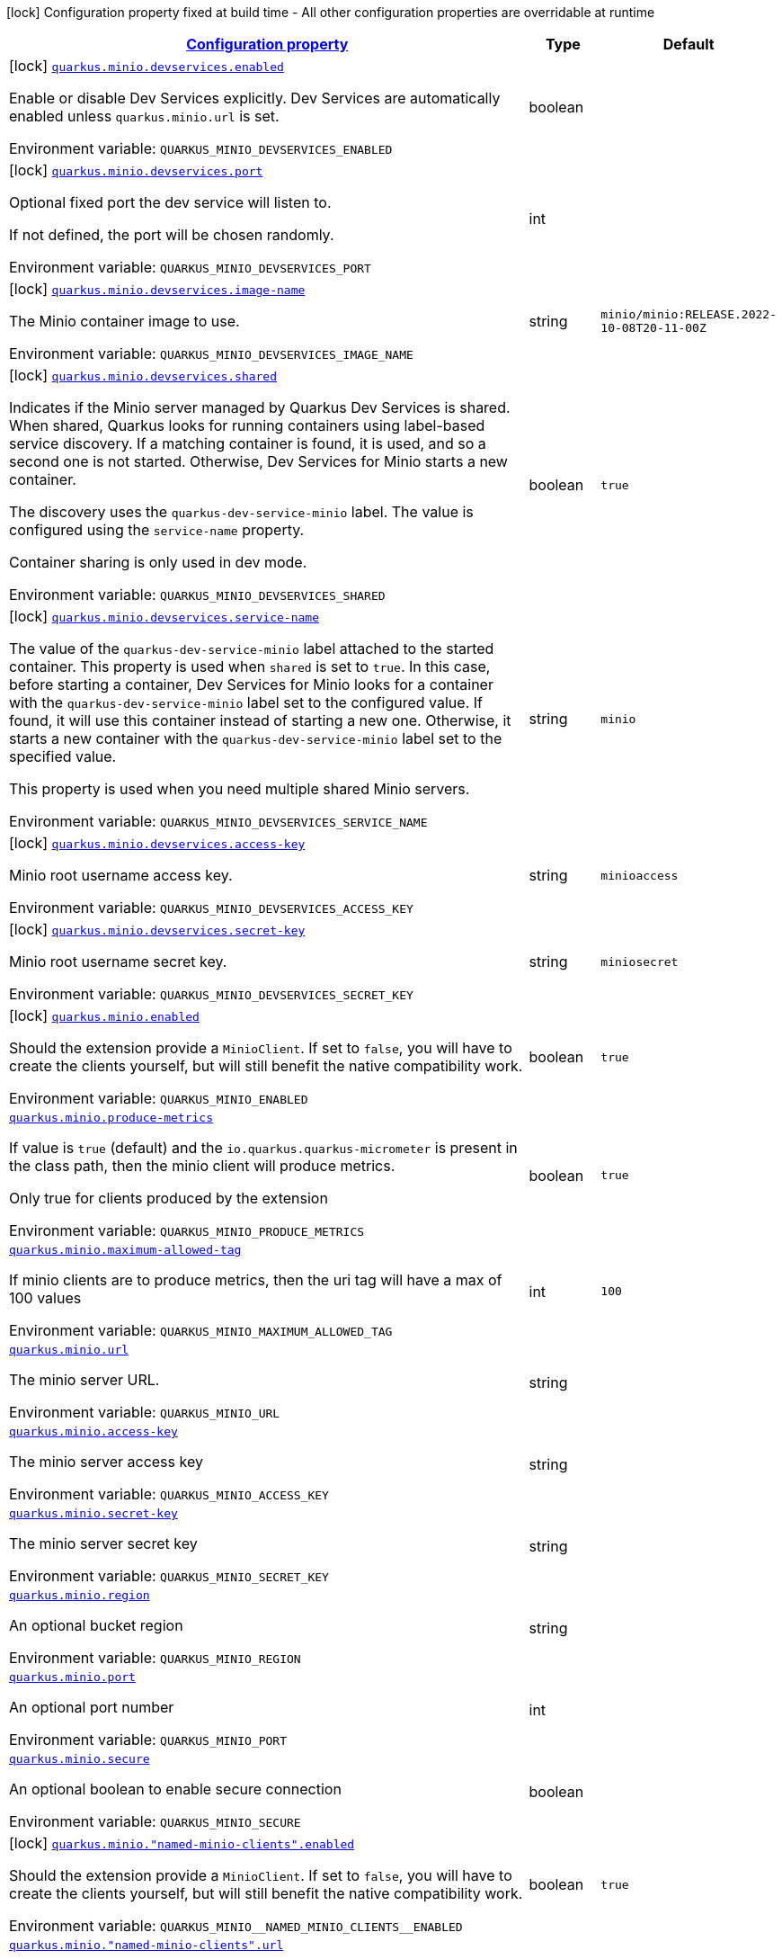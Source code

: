 
:summaryTableId: quarkus-minio
[.configuration-legend]
icon:lock[title=Fixed at build time] Configuration property fixed at build time - All other configuration properties are overridable at runtime
[.configuration-reference.searchable, cols="80,.^10,.^10"]
|===

h|[[quarkus-minio_configuration]]link:#quarkus-minio_configuration[Configuration property]

h|Type
h|Default

a|icon:lock[title=Fixed at build time] [[quarkus-minio_quarkus-minio-devservices-enabled]]`link:#quarkus-minio_quarkus-minio-devservices-enabled[quarkus.minio.devservices.enabled]`


[.description]
--
Enable or disable Dev Services explicitly. Dev Services are automatically enabled unless `quarkus.minio.url` is set.

ifdef::add-copy-button-to-env-var[]
Environment variable: env_var_with_copy_button:+++QUARKUS_MINIO_DEVSERVICES_ENABLED+++[]
endif::add-copy-button-to-env-var[]
ifndef::add-copy-button-to-env-var[]
Environment variable: `+++QUARKUS_MINIO_DEVSERVICES_ENABLED+++`
endif::add-copy-button-to-env-var[]
--|boolean 
|


a|icon:lock[title=Fixed at build time] [[quarkus-minio_quarkus-minio-devservices-port]]`link:#quarkus-minio_quarkus-minio-devservices-port[quarkus.minio.devservices.port]`


[.description]
--
Optional fixed port the dev service will listen to.

If not defined, the port will be chosen randomly.

ifdef::add-copy-button-to-env-var[]
Environment variable: env_var_with_copy_button:+++QUARKUS_MINIO_DEVSERVICES_PORT+++[]
endif::add-copy-button-to-env-var[]
ifndef::add-copy-button-to-env-var[]
Environment variable: `+++QUARKUS_MINIO_DEVSERVICES_PORT+++`
endif::add-copy-button-to-env-var[]
--|int 
|


a|icon:lock[title=Fixed at build time] [[quarkus-minio_quarkus-minio-devservices-image-name]]`link:#quarkus-minio_quarkus-minio-devservices-image-name[quarkus.minio.devservices.image-name]`


[.description]
--
The Minio container image to use.

ifdef::add-copy-button-to-env-var[]
Environment variable: env_var_with_copy_button:+++QUARKUS_MINIO_DEVSERVICES_IMAGE_NAME+++[]
endif::add-copy-button-to-env-var[]
ifndef::add-copy-button-to-env-var[]
Environment variable: `+++QUARKUS_MINIO_DEVSERVICES_IMAGE_NAME+++`
endif::add-copy-button-to-env-var[]
--|string 
|`minio/minio:RELEASE.2022-10-08T20-11-00Z`


a|icon:lock[title=Fixed at build time] [[quarkus-minio_quarkus-minio-devservices-shared]]`link:#quarkus-minio_quarkus-minio-devservices-shared[quarkus.minio.devservices.shared]`


[.description]
--
Indicates if the Minio server managed by Quarkus Dev Services is shared. When shared, Quarkus looks for running containers using label-based service discovery. If a matching container is found, it is used, and so a second one is not started. Otherwise, Dev Services for Minio starts a new container.

The discovery uses the `quarkus-dev-service-minio` label. The value is configured using the `service-name` property.

Container sharing is only used in dev mode.

ifdef::add-copy-button-to-env-var[]
Environment variable: env_var_with_copy_button:+++QUARKUS_MINIO_DEVSERVICES_SHARED+++[]
endif::add-copy-button-to-env-var[]
ifndef::add-copy-button-to-env-var[]
Environment variable: `+++QUARKUS_MINIO_DEVSERVICES_SHARED+++`
endif::add-copy-button-to-env-var[]
--|boolean 
|`true`


a|icon:lock[title=Fixed at build time] [[quarkus-minio_quarkus-minio-devservices-service-name]]`link:#quarkus-minio_quarkus-minio-devservices-service-name[quarkus.minio.devservices.service-name]`


[.description]
--
The value of the `quarkus-dev-service-minio` label attached to the started container. This property is used when `shared` is set to `true`. In this case, before starting a container, Dev Services for Minio looks for a container with the `quarkus-dev-service-minio` label set to the configured value. If found, it will use this container instead of starting a new one. Otherwise, it starts a new container with the `quarkus-dev-service-minio` label set to the specified value.

This property is used when you need multiple shared Minio servers.

ifdef::add-copy-button-to-env-var[]
Environment variable: env_var_with_copy_button:+++QUARKUS_MINIO_DEVSERVICES_SERVICE_NAME+++[]
endif::add-copy-button-to-env-var[]
ifndef::add-copy-button-to-env-var[]
Environment variable: `+++QUARKUS_MINIO_DEVSERVICES_SERVICE_NAME+++`
endif::add-copy-button-to-env-var[]
--|string 
|`minio`


a|icon:lock[title=Fixed at build time] [[quarkus-minio_quarkus-minio-devservices-access-key]]`link:#quarkus-minio_quarkus-minio-devservices-access-key[quarkus.minio.devservices.access-key]`


[.description]
--
Minio root username access key.

ifdef::add-copy-button-to-env-var[]
Environment variable: env_var_with_copy_button:+++QUARKUS_MINIO_DEVSERVICES_ACCESS_KEY+++[]
endif::add-copy-button-to-env-var[]
ifndef::add-copy-button-to-env-var[]
Environment variable: `+++QUARKUS_MINIO_DEVSERVICES_ACCESS_KEY+++`
endif::add-copy-button-to-env-var[]
--|string 
|`minioaccess`


a|icon:lock[title=Fixed at build time] [[quarkus-minio_quarkus-minio-devservices-secret-key]]`link:#quarkus-minio_quarkus-minio-devservices-secret-key[quarkus.minio.devservices.secret-key]`


[.description]
--
Minio root username secret key.

ifdef::add-copy-button-to-env-var[]
Environment variable: env_var_with_copy_button:+++QUARKUS_MINIO_DEVSERVICES_SECRET_KEY+++[]
endif::add-copy-button-to-env-var[]
ifndef::add-copy-button-to-env-var[]
Environment variable: `+++QUARKUS_MINIO_DEVSERVICES_SECRET_KEY+++`
endif::add-copy-button-to-env-var[]
--|string 
|`miniosecret`


a|icon:lock[title=Fixed at build time] [[quarkus-minio_quarkus-minio-enabled]]`link:#quarkus-minio_quarkus-minio-enabled[quarkus.minio.enabled]`


[.description]
--
Should the extension provide a `MinioClient`. If set to `false`, you will have to create the clients yourself, but will still benefit the native compatibility work.

ifdef::add-copy-button-to-env-var[]
Environment variable: env_var_with_copy_button:+++QUARKUS_MINIO_ENABLED+++[]
endif::add-copy-button-to-env-var[]
ifndef::add-copy-button-to-env-var[]
Environment variable: `+++QUARKUS_MINIO_ENABLED+++`
endif::add-copy-button-to-env-var[]
--|boolean 
|`true`


a| [[quarkus-minio_quarkus-minio-produce-metrics]]`link:#quarkus-minio_quarkus-minio-produce-metrics[quarkus.minio.produce-metrics]`


[.description]
--
If value is `true` (default) and the `io.quarkus.quarkus-micrometer` is present in the class path,
then the minio client will produce metrics.

Only true for clients produced by the extension

ifdef::add-copy-button-to-env-var[]
Environment variable: env_var_with_copy_button:+++QUARKUS_MINIO_PRODUCE_METRICS+++[]
endif::add-copy-button-to-env-var[]
ifndef::add-copy-button-to-env-var[]
Environment variable: `+++QUARKUS_MINIO_PRODUCE_METRICS+++`
endif::add-copy-button-to-env-var[]
--|boolean 
|`true`


a| [[quarkus-minio_quarkus-minio-maximum-allowed-tag]]`link:#quarkus-minio_quarkus-minio-maximum-allowed-tag[quarkus.minio.maximum-allowed-tag]`


[.description]
--
If minio clients are to produce metrics, then the uri tag will have a max of 100 values

ifdef::add-copy-button-to-env-var[]
Environment variable: env_var_with_copy_button:+++QUARKUS_MINIO_MAXIMUM_ALLOWED_TAG+++[]
endif::add-copy-button-to-env-var[]
ifndef::add-copy-button-to-env-var[]
Environment variable: `+++QUARKUS_MINIO_MAXIMUM_ALLOWED_TAG+++`
endif::add-copy-button-to-env-var[]
--|int 
|`100`


a| [[quarkus-minio_quarkus-minio-url]]`link:#quarkus-minio_quarkus-minio-url[quarkus.minio.url]`


[.description]
--
The minio server URL.

ifdef::add-copy-button-to-env-var[]
Environment variable: env_var_with_copy_button:+++QUARKUS_MINIO_URL+++[]
endif::add-copy-button-to-env-var[]
ifndef::add-copy-button-to-env-var[]
Environment variable: `+++QUARKUS_MINIO_URL+++`
endif::add-copy-button-to-env-var[]
--|string 
|


a| [[quarkus-minio_quarkus-minio-access-key]]`link:#quarkus-minio_quarkus-minio-access-key[quarkus.minio.access-key]`


[.description]
--
The minio server access key

ifdef::add-copy-button-to-env-var[]
Environment variable: env_var_with_copy_button:+++QUARKUS_MINIO_ACCESS_KEY+++[]
endif::add-copy-button-to-env-var[]
ifndef::add-copy-button-to-env-var[]
Environment variable: `+++QUARKUS_MINIO_ACCESS_KEY+++`
endif::add-copy-button-to-env-var[]
--|string 
|


a| [[quarkus-minio_quarkus-minio-secret-key]]`link:#quarkus-minio_quarkus-minio-secret-key[quarkus.minio.secret-key]`


[.description]
--
The minio server secret key

ifdef::add-copy-button-to-env-var[]
Environment variable: env_var_with_copy_button:+++QUARKUS_MINIO_SECRET_KEY+++[]
endif::add-copy-button-to-env-var[]
ifndef::add-copy-button-to-env-var[]
Environment variable: `+++QUARKUS_MINIO_SECRET_KEY+++`
endif::add-copy-button-to-env-var[]
--|string 
|


a| [[quarkus-minio_quarkus-minio-region]]`link:#quarkus-minio_quarkus-minio-region[quarkus.minio.region]`


[.description]
--
An optional bucket region

ifdef::add-copy-button-to-env-var[]
Environment variable: env_var_with_copy_button:+++QUARKUS_MINIO_REGION+++[]
endif::add-copy-button-to-env-var[]
ifndef::add-copy-button-to-env-var[]
Environment variable: `+++QUARKUS_MINIO_REGION+++`
endif::add-copy-button-to-env-var[]
--|string 
|


a| [[quarkus-minio_quarkus-minio-port]]`link:#quarkus-minio_quarkus-minio-port[quarkus.minio.port]`


[.description]
--
An optional port number

ifdef::add-copy-button-to-env-var[]
Environment variable: env_var_with_copy_button:+++QUARKUS_MINIO_PORT+++[]
endif::add-copy-button-to-env-var[]
ifndef::add-copy-button-to-env-var[]
Environment variable: `+++QUARKUS_MINIO_PORT+++`
endif::add-copy-button-to-env-var[]
--|int 
|


a| [[quarkus-minio_quarkus-minio-secure]]`link:#quarkus-minio_quarkus-minio-secure[quarkus.minio.secure]`


[.description]
--
An optional boolean to enable secure connection

ifdef::add-copy-button-to-env-var[]
Environment variable: env_var_with_copy_button:+++QUARKUS_MINIO_SECURE+++[]
endif::add-copy-button-to-env-var[]
ifndef::add-copy-button-to-env-var[]
Environment variable: `+++QUARKUS_MINIO_SECURE+++`
endif::add-copy-button-to-env-var[]
--|boolean 
|


a|icon:lock[title=Fixed at build time] [[quarkus-minio_quarkus-minio-named-minio-clients-enabled]]`link:#quarkus-minio_quarkus-minio-named-minio-clients-enabled[quarkus.minio."named-minio-clients".enabled]`


[.description]
--
Should the extension provide a `MinioClient`. If set to `false`, you will have to create the clients yourself, but will still benefit the native compatibility work.

ifdef::add-copy-button-to-env-var[]
Environment variable: env_var_with_copy_button:+++QUARKUS_MINIO__NAMED_MINIO_CLIENTS__ENABLED+++[]
endif::add-copy-button-to-env-var[]
ifndef::add-copy-button-to-env-var[]
Environment variable: `+++QUARKUS_MINIO__NAMED_MINIO_CLIENTS__ENABLED+++`
endif::add-copy-button-to-env-var[]
--|boolean 
|`true`


a| [[quarkus-minio_quarkus-minio-named-minio-clients-url]]`link:#quarkus-minio_quarkus-minio-named-minio-clients-url[quarkus.minio."named-minio-clients".url]`


[.description]
--
The minio server URL.

ifdef::add-copy-button-to-env-var[]
Environment variable: env_var_with_copy_button:+++QUARKUS_MINIO__NAMED_MINIO_CLIENTS__URL+++[]
endif::add-copy-button-to-env-var[]
ifndef::add-copy-button-to-env-var[]
Environment variable: `+++QUARKUS_MINIO__NAMED_MINIO_CLIENTS__URL+++`
endif::add-copy-button-to-env-var[]
--|string 
|


a| [[quarkus-minio_quarkus-minio-named-minio-clients-access-key]]`link:#quarkus-minio_quarkus-minio-named-minio-clients-access-key[quarkus.minio."named-minio-clients".access-key]`


[.description]
--
The minio server access key

ifdef::add-copy-button-to-env-var[]
Environment variable: env_var_with_copy_button:+++QUARKUS_MINIO__NAMED_MINIO_CLIENTS__ACCESS_KEY+++[]
endif::add-copy-button-to-env-var[]
ifndef::add-copy-button-to-env-var[]
Environment variable: `+++QUARKUS_MINIO__NAMED_MINIO_CLIENTS__ACCESS_KEY+++`
endif::add-copy-button-to-env-var[]
--|string 
|


a| [[quarkus-minio_quarkus-minio-named-minio-clients-secret-key]]`link:#quarkus-minio_quarkus-minio-named-minio-clients-secret-key[quarkus.minio."named-minio-clients".secret-key]`


[.description]
--
The minio server secret key

ifdef::add-copy-button-to-env-var[]
Environment variable: env_var_with_copy_button:+++QUARKUS_MINIO__NAMED_MINIO_CLIENTS__SECRET_KEY+++[]
endif::add-copy-button-to-env-var[]
ifndef::add-copy-button-to-env-var[]
Environment variable: `+++QUARKUS_MINIO__NAMED_MINIO_CLIENTS__SECRET_KEY+++`
endif::add-copy-button-to-env-var[]
--|string 
|


a| [[quarkus-minio_quarkus-minio-named-minio-clients-region]]`link:#quarkus-minio_quarkus-minio-named-minio-clients-region[quarkus.minio."named-minio-clients".region]`


[.description]
--
An optional bucket region

ifdef::add-copy-button-to-env-var[]
Environment variable: env_var_with_copy_button:+++QUARKUS_MINIO__NAMED_MINIO_CLIENTS__REGION+++[]
endif::add-copy-button-to-env-var[]
ifndef::add-copy-button-to-env-var[]
Environment variable: `+++QUARKUS_MINIO__NAMED_MINIO_CLIENTS__REGION+++`
endif::add-copy-button-to-env-var[]
--|string 
|


a| [[quarkus-minio_quarkus-minio-named-minio-clients-port]]`link:#quarkus-minio_quarkus-minio-named-minio-clients-port[quarkus.minio."named-minio-clients".port]`


[.description]
--
An optional port number

ifdef::add-copy-button-to-env-var[]
Environment variable: env_var_with_copy_button:+++QUARKUS_MINIO__NAMED_MINIO_CLIENTS__PORT+++[]
endif::add-copy-button-to-env-var[]
ifndef::add-copy-button-to-env-var[]
Environment variable: `+++QUARKUS_MINIO__NAMED_MINIO_CLIENTS__PORT+++`
endif::add-copy-button-to-env-var[]
--|int 
|


a| [[quarkus-minio_quarkus-minio-named-minio-clients-secure]]`link:#quarkus-minio_quarkus-minio-named-minio-clients-secure[quarkus.minio."named-minio-clients".secure]`


[.description]
--
An optional boolean to enable secure connection

ifdef::add-copy-button-to-env-var[]
Environment variable: env_var_with_copy_button:+++QUARKUS_MINIO__NAMED_MINIO_CLIENTS__SECURE+++[]
endif::add-copy-button-to-env-var[]
ifndef::add-copy-button-to-env-var[]
Environment variable: `+++QUARKUS_MINIO__NAMED_MINIO_CLIENTS__SECURE+++`
endif::add-copy-button-to-env-var[]
--|boolean 
|

|===